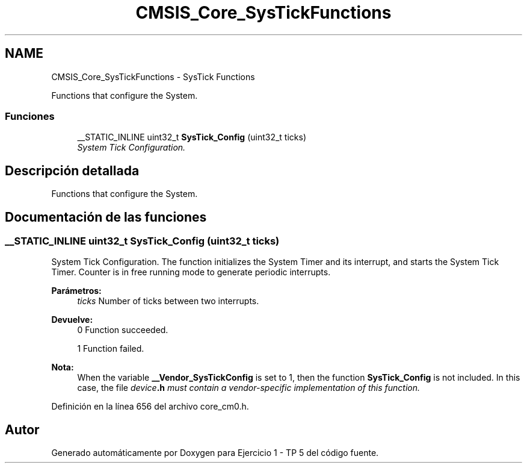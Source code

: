 .TH "CMSIS_Core_SysTickFunctions" 3 "Viernes, 14 de Septiembre de 2018" "Ejercicio 1 - TP 5" \" -*- nroff -*-
.ad l
.nh
.SH NAME
CMSIS_Core_SysTickFunctions \- SysTick Functions
.PP
Functions that configure the System\&.  

.SS "Funciones"

.in +1c
.ti -1c
.RI "__STATIC_INLINE uint32_t \fBSysTick_Config\fP (uint32_t ticks)"
.br
.RI "\fISystem Tick Configuration\&. \fP"
.in -1c
.SH "Descripción detallada"
.PP 
Functions that configure the System\&. 


.SH "Documentación de las funciones"
.PP 
.SS "__STATIC_INLINE uint32_t SysTick_Config (uint32_t ticks)"

.PP
System Tick Configuration\&. The function initializes the System Timer and its interrupt, and starts the System Tick Timer\&. Counter is in free running mode to generate periodic interrupts\&.
.PP
\fBParámetros:\fP
.RS 4
\fIticks\fP Number of ticks between two interrupts\&.
.RE
.PP
\fBDevuelve:\fP
.RS 4
0 Function succeeded\&. 
.PP
1 Function failed\&.
.RE
.PP
\fBNota:\fP
.RS 4
When the variable \fB__Vendor_SysTickConfig\fP is set to 1, then the function \fBSysTick_Config\fP is not included\&. In this case, the file \fB\fIdevice\fP\&.h\fP must contain a vendor-specific implementation of this function\&. 
.RE
.PP

.PP
Definición en la línea 656 del archivo core_cm0\&.h\&.
.SH "Autor"
.PP 
Generado automáticamente por Doxygen para Ejercicio 1 - TP 5 del código fuente\&.
